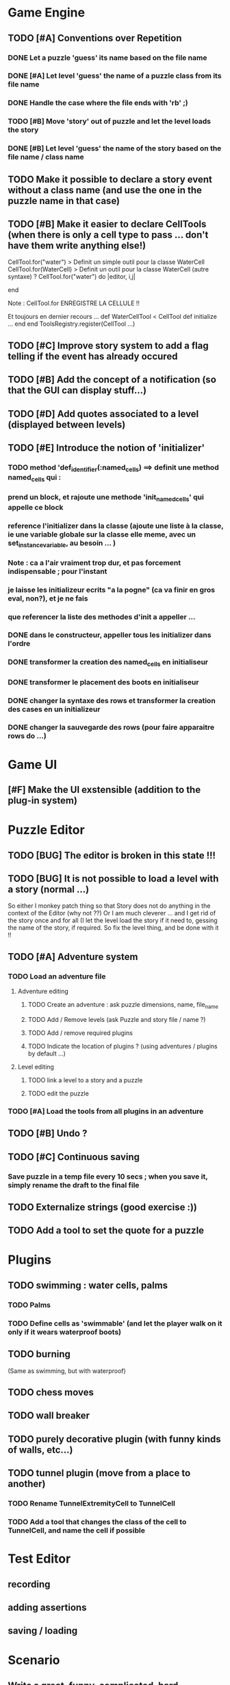 * Game Engine
** TODO [#A] Conventions over Repetition
*** DONE Let a puzzle 'guess' its name based on the file name
*** DONE [#A] Let level 'guess' the name of a puzzle class from its file name
*** DONE Handle the case where the file ends with 'rb' ;)
*** TODO [#B] Move 'story' out of puzzle and let the level loads the story
*** DONE [#B] Let level 'guess' the name of the story based on the file name / class name
** TODO Make it possible to declare a story event without a class name (and use the one in the puzzle name in that case)
** TODO [#B] Make it easier to declare CellTools (when there is only a cell type to pass ... don't have them write anything else!)
CellTool.for("water") > Definit un simple outil pour la classe WaterCell
CellTool.for(WaterCell) > Definit un outil pour la classe WaterCell (autre syntaxe)
?
CellTool.for("water") do |editor, i,j|
  # Behavior of the 'act' method AFTER CHANGING THE CELL !!
end

Note : CellTool.for ENREGISTRE LA CELLULE !!

Et toujours en dernier recours ...
def WaterCellTool < CellTool
 def initialize
  ...
 end
end
ToolsRegistry.register(CellTool ...)
** TODO [#C] Improve story system to add a flag telling if the event has already occured
** TODO [#B] Add the concept of a notification (so that the GUI can display stuff...)
** TODO [#D] Add quotes associated to a level (displayed between levels)
** TODO [#E] Introduce the notion of 'initializer'
*** TODO method 'def_identifier(:named_cells) ==> definit une method named_cells qui :
*** prend un block, et rajoute une methode 'init_named_cells' qui appelle ce block
*** reference l'initializer dans la classe (ajoute une liste à la classe, ie une variable globale sur la classe elle meme, avec un set_instance_variable, au besoin ... )
*** Note : ca a l'air vraiment trop dur, et pas forcement indispensable ; pour l'instant
*** je laisse les initializeur ecrits "a la pogne" (ca va finir en gros eval, non?), et je ne fais
*** que referencer la liste des methodes d'init a appeller ...
*** DONE dans le constructeur, appeller tous les initializer dans l'ordre
*** DONE transformer la creation des named_cells en initialiseur
*** DONE transformer le placement des boots en initialiseur
*** DONE changer la syntaxe des rows et transformer la creation des cases en un initializeur
*** DONE changer la sauvegarde des rows (pour faire apparaitre rows do ...)
* Game UI
** [#F] Make the UI exstensible (addition to the plug-in system)
* Puzzle Editor
** TODO [BUG] The editor is broken in this state !!!
** TODO [BUG] It is not possible to load a level with a story (normal ...)
So either I monkey patch thing so that Story does not do anything in the context of the Editor (why not ??)
Or I am much cleverer ... and I get rid of the story once and for all (I let the level load the story if it need to,
gessing the name of the story, if required. So fix the level thing, and be done with it !!
** TODO [#A] Adventure system
*** TODO Load an adventure file
**** Adventure editing
***** TODO Create an adventure : ask puzzle dimensions, name, file_name
***** TODO Add / Remove levels (ask Puzzle and story file / name ?)
***** TODO Add / remove required plugins
***** TODO Indicate the location of plugins ? (using adventures / plugins by default ...)
**** Level editing
***** TODO link a level to a story and a puzzle
***** TODO edit the puzzle
*** TODO [#A] Load the tools from all plugins in an adventure
** TODO [#B] Undo ?
** TODO [#C] Continuous saving
*** Save puzzle in a temp file every 10 secs ; when you save it, simply rename the draft to the final file
** TODO Externalize strings (good exercise :))
** TODO Add a tool to set the quote for a puzzle
* Plugins
** TODO swimming : water cells, palms
*** TODO Palms
*** TODO Define cells as 'swimmable' (and let the player walk on it only if it wears waterproof boots)
** TODO burning
   (Same as swimming, but with waterproof)
** TODO chess moves
** TODO wall breaker
** TODO purely decorative plugin (with funny kinds of walls, etc...)
** TODO tunnel plugin (move from a place to another)
*** TODO Rename TunnelExtremityCell to TunnelCell
*** TODO Add a tool that changes the class of the cell to TunnelCell, and name the cell if possible
* Test Editor
** recording
** adding assertions
** saving / loading
* Scenario
** Write a great, funny, complicated, hard, intriguing GAME !!!!
* General
** TODO Use the gosu lib from the system if it exists (installed through gem?)
** TODO Build an installer for shoes app ?
** TODO Distribute as a gem ?
** TODO inline help
* Misc
** TODO [#C] Write documentation
*** TODO Puzzle syntax
*** TODO Story syntax
*** TODO Adventure files
*** TODO Document caveats, issues, problems, etc...
** TODO Have rake be happier with passing arguments to play (relative path to the adventure file ?)
** TODO Have rake run the editor => Not possible at the moment (Baaaad shoes)
** TODO Improve Logging (how to log into rake tests ?)
** test coverage tools ?
** TODO Blog about it !
